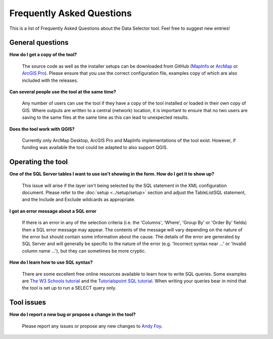 .. index::
	single: FAQ
	see: Frequently asked questions; FAQ

**************************
Frequently Asked Questions
**************************

This is a list of Frequently Asked Questions about the Data Selector tool. Feel free to suggest new entries!

General questions
=================

**How do I get a copy of the tool?**

	The source code as well as the installer setups can be downloaded from GitHub (`MapInfo <https://github.com/LERCAutomation/DataSelector-MapInfo/releases>`_ or `ArcMap <https://github.com/LERCAutomation/DataSelector-ArcObjects/releases>`_ or `ArcGIS Pro <https://github.com/LERCAutomation/DataSelector-ArcPro/releases>`_). Please ensure that you use the correct configuration file, examples copy of which are also included with the releases.

**Can several people use the tool at the same time?**

	Any number of users can use the tool if they have a copy of the tool installed or loaded in their own copy of GIS. Where outputs are written to a central (network) location, it is important to ensure that no two users are saving to the same files at the same time as this can lead to unexpected results.

**Does the tool work with QGIS?**

	Currently only ArcMap Desktop, ArcGIS Pro and MapInfo implementations of the tool exist. However, if funding was available the tool could be adapted to also support QGIS.

Operating the tool
==================

**One of the SQL Server tables I want to use isn't showing in the form. How do I get it to show up?**

	This issue will arise if the layer isn't being selected by the SQL statement in the XML configuration document. Please refer to the :doc:`setup <../setup/setup>` section and adjust the TableListSQL statement, and the Include and Exclude wildcards as appropriate.

**I got an error message about a SQL error**

	If there is an error in any of the selection criteria (i.e. the 'Columns', 'Where', 'Group By' or 'Order By' fields) then a SQL error message may appear. The contents of the message will vary depending on the nature of the error but should contain some information about the cause. The details of the error are generated by SQL Server and will generally be specific to the nature of the error (e.g. 'Incorrect syntax near ...' or 'Invalid column name ...'), but they can sometimes be more cryptic.


**How do I learn how to use SQL syntax?**

	There are some excellent free online resources available to learn how to write SQL queries. Some examples are `The W3 Schools tutorial <https://www.w3schools.com/sql/>`_ and the `Tutorialspoint SQL tutorial <https://www.tutorialspoint.com/sql/>`_. When writing your queries bear in mind that the tool is set up to run a SELECT query only.


Tool issues
===========

**How do I report a new bug or propose a change in the tool?**

	Please report any issues or propose any new changes to `Andy Foy <mailto:andy@andyfoyconsulting.co.uk>`_. 
